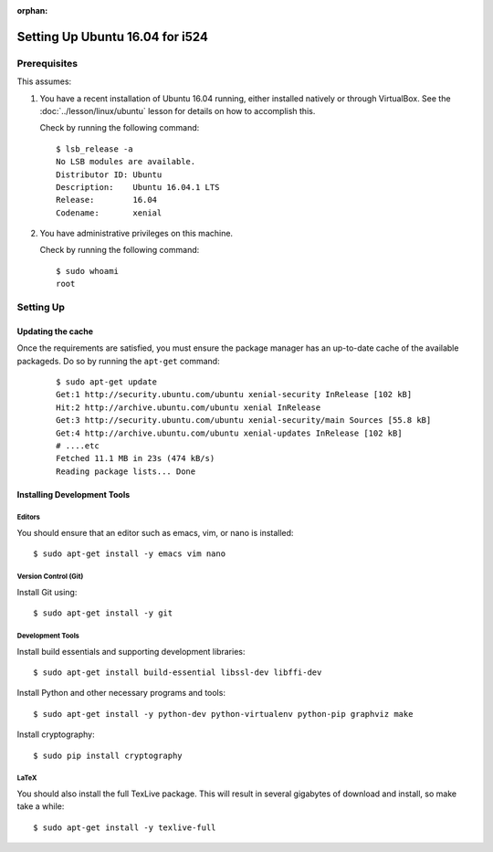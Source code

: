 :orphan:

==================================
 Setting Up Ubuntu 16.04 for i524
==================================


Prerequisites
=============

This assumes:

#. You have a recent installation of Ubuntu 16.04 running, either
   installed natively or through VirtualBox. See the
   :doc:`../lesson/linux/ubuntu` lesson for details on how to
   accomplish this.

   Check by running the following command:

   ::

      $ lsb_release -a
      No LSB modules are available.
      Distributor ID: Ubuntu
      Description:    Ubuntu 16.04.1 LTS
      Release:        16.04
      Codename:       xenial

#. You have administrative privileges on this machine.

   Check by running the following command:

   ::

      $ sudo whoami
      root

Setting Up
==========

Updating the cache
------------------

Once the requirements are satisfied, you must ensure the package
manager has an up-to-date cache of the available packageds.
Do so by running the ``apt-get`` command:

  ::

     $ sudo apt-get update
     Get:1 http://security.ubuntu.com/ubuntu xenial-security InRelease [102 kB]
     Hit:2 http://archive.ubuntu.com/ubuntu xenial InRelease
     Get:3 http://security.ubuntu.com/ubuntu xenial-security/main Sources [55.8 kB]
     Get:4 http://archive.ubuntu.com/ubuntu xenial-updates InRelease [102 kB]
     # ....etc
     Fetched 11.1 MB in 23s (474 kB/s)
     Reading package lists... Done


.. _r-i524-ubuntu-setup-devtools:

Installing Development Tools
----------------------------

Editors
~~~~~~~

You should ensure that an editor such as emacs, vim, or nano is installed:

::

   $ sudo apt-get install -y emacs vim nano

Version Control (Git)
~~~~~~~~~~~~~~~~~~~~~

Install Git using:

::

   $ sudo apt-get install -y git

Development Tools
~~~~~~~~~~~~~~~~~
Install build essentials and supporting development libraries:

::

  $ sudo apt-get install build-essential libssl-dev libffi-dev


Install Python and other necessary programs and tools:

::

   $ sudo apt-get install -y python-dev python-virtualenv python-pip graphviz make

Install cryptography:

::

   $ sudo pip install cryptography

   
LaTeX
~~~~~


You should also install the full TexLive package. This will result in
several gigabytes of download and install, so make take a while:

::

   $ sudo apt-get install -y texlive-full
